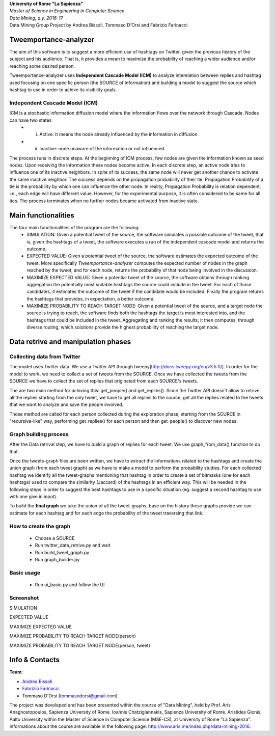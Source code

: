 .. line-block::

	**University of Rome "La Sapienza"**
	*Master of Science in Engineering in Computer Science*
	*Data Mining, a.y. 2016-17*
	Data Mining Group Project by Andrea Bissoli, Tommaso D'Orsi and Fabrizio Farinacci

Tweemportance-analyzer
=======

The aim of this software is to suggest a more efficient use of hashtags on Twitter, given the previous history of the subject and his audience. That is, it provides a mean to maximize the probability of reaching a wider audience and/or reaching some desired person.

Tweemportance-analyzer uses **Independent Cascade Model (ICM)** to analyze interelation between replies and hashtag used focusing on one specific person (the SOURCE of information) and building a model to suggest the source which hashtag to use in order to achive its visibility goals.

Independent Cascade Model (ICM)
--------
ICM is a stochastic information diffusion model where the information flows over the network through Cascade. Nodes can have two states
	- (i) Active: It means the node already influenced by the information in diffusion.
	- (ii) Inactive: node unaware of the information or not influenced.
The process runs in discrete steps. At the beginning of ICM process, few nodes are given the information known as seed nodes. Upon receiving the information these nodes become active. In each discrete step, an active node tries to influence one of its inactive neighbors. In spite of its success, the same node will never get another chance to activate the same inactive neighbor. The success depends on the propagation probability of their tie. Propagation Probability of a tie is the probability by which one can influence the other node. In reality, Propagation Probability is relation dependent, i.e., each edge will have different value. However, for the experimental purpose, it is often considered to be same for all ties.
The process terminates when no further nodes became activated from inactive state.

Main functionalities
===================
The four main functionalities of the program are the following:
	- SIMULATION: Given a potential tweet of the source, the software simulates a possible outcome of the tweet, that is, given the hashtags of a tweet, the software executes a run of the independent cascade model and returns the outcome.
	- EXPECTED VALUE: Given a potential tweet of the source, the software estimates the expected outcome of the tweet. More specifically *Tweemportance-analyzer* computes the expected number of nodes in the graph reached  by the tweet, and for each node, returns the probability of that node being involved in the discussion.
	- MAXIMIZE EXPECTED VALUE: Given a potential tweet of the source, the software obtains through ranking aggregation the potentially most suitable hashtags the source could include in the tweet. For each  of those candidates, it estimates the outcome of the tweet if the candidate would be included. Finally the program returns the hashtags that provides, in expectation, a better outcome.
	- MAXIMIZE PROBABILITY TO REACH TARGET NODE: Given a potential tweet of the source, and a target node the source is trying to reach, the software finds both the hashtags the target is most interested into, and the hashtags that could be included in the tweet. Aggregating and ranking the results, it then computes, through diverse routing, which solutions provide the highest probability of reaching the target node.


Data retrive and manipulation phases
============
Collecting data from Twitter
----------
The model uses Twitter data. We use a Twitter API through tweepy(`<http://docs.tweepy.org/en/v3.5.0/>`_). 
In order for the model to work, we need to collect a set of tweets from the SOURCE. Once we have collected the tweets from the SOURCE we have to collect the set of replies that originated from each SOURCE's tweets. 

The are two main method for achiving this: get_people() and get_replies(). Since the Twitter API doesn't allow to retrive all the replies starting from the only tweet, we have to get all replies to the source, get all the replies related to the tweets that we want to analyze and save the people involved.

Those method are called for each person collected during the exploration phase, starting from the SOURCE in "recursive-like" way, performing get_replies() for each person and then get_people() to discover new nodes.

Graph building process
-----------
After the Data retrival step, we have to build a graph of replies for each tweet. We use graph_from_data() function to do that. 

Once the tweets-graph files are been written, we have to extract the informations related to the hashtags and create the union graph (from each tweet graph) as we have to make a model to perform the probability studies. For each collected hashtag we identify all the tweet-graphs mentioning that hashtag in order to create a set of bitmasks (one for each hashtags) used to compare the similarity (Jaccard) of the hashtags in an efficient way. This will be needed in the following steps in order to suggest the best hashtags to use in a specific situation (eg. suggest a second hashtag to use with one give in input).

To build the **final graph** we take the union of all the tweet-graphs, base on the history these graphs provide we can estimate for each hashtag and for each edge the probability of the tweet traversing that link. 

How to create the graph
------
	- Choose a SOURCE
	- Run twitter_data_retrive.py and wait
	- Run build_tweet_graph.py
	- Run graph_builder.py

Basic usage
------
	- Run ui_basic.py and follow the UI

Screenshot
------
SIMULATION

.. image:: https://github.com/FabFari/tweemportance-analyzer/blob/master/screenshot/1.png
   :align: center
   
EXPECTED VALUE

.. image:: https://github.com/FabFari/tweemportance-analyzer/blob/master/screenshot/2.png
   :align: center
   
MAXIMIZE EXPECTED VALUE

.. image:: https://github.com/FabFari/tweemportance-analyzer/blob/master/screenshot/3.png
   :align: center
   
MAXIMIZE PROBABILITY TO REACH TARGET NODE(person)

.. image:: https://github.com/FabFari/tweemportance-analyzer/blob/master/screenshot/4_p.png
   :align: center
   
MAXIMIZE PROBABILITY TO REACH TARGET NODE(person, tweet)

.. image:: https://github.com/FabFari/tweemportance-analyzer/blob/master/screenshot/4_pt.png
   :align: center
   
Info & Contacts
===============

**Team**:

- `Andrea Bissoli <https://www.linkedin.com/in/andrea-bissoli-537768116/>`_
- `Fabrizio Farinacci <https://it.linkedin.com/in/fabrizio-farinacci-496679116/>`_
- Tommaso D'Orsi (tommasodorsi@gmail.com)

The project was developed and has been presented within the course of "Data Mining", 
held by Prof. Aris Anagnostopoulos, Sapienza University of Rome. Ioannis Chatzigiannakis, Sapienza University of Rome. Aristides Gionis, Aalto University within the Master of Science in Computer Science (MSE-CS),
at University of Rome "La Sapienza". Informations about the course are available in the following page:
http://www.aris.me/index.php/data-mining-2016.
